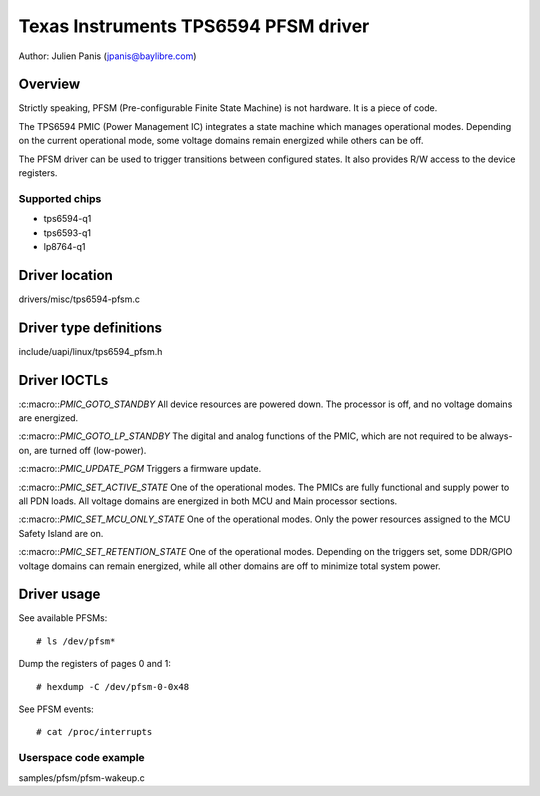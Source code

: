 .. SPDX-License-Identifier: GPL-2.0

=====================================
Texas Instruments TPS6594 PFSM driver
=====================================

Author: Julien Panis (jpanis@baylibre.com)

Overview
========

Strictly speaking, PFSM (Pre-configurable Finite State Machine) is not
hardware. It is a piece of code.

The TPS6594 PMIC (Power Management IC) integrates a state machine which
manages operational modes. Depending on the current operational mode,
some voltage domains remain energized while others can be off.

The PFSM driver can be used to trigger transitions between configured
states. It also provides R/W access to the device registers.

Supported chips
---------------

- tps6594-q1
- tps6593-q1
- lp8764-q1

Driver location
===============

drivers/misc/tps6594-pfsm.c

Driver type definitions
=======================

include/uapi/linux/tps6594_pfsm.h

Driver IOCTLs
=============

:c:macro::`PMIC_GOTO_STANDBY`
All device resources are powered down. The processor is off, and
no voltage domains are energized.

:c:macro::`PMIC_GOTO_LP_STANDBY`
The digital and analog functions of the PMIC, which are not
required to be always-on, are turned off (low-power).

:c:macro::`PMIC_UPDATE_PGM`
Triggers a firmware update.

:c:macro::`PMIC_SET_ACTIVE_STATE`
One of the operational modes.
The PMICs are fully functional and supply power to all PDN loads.
All voltage domains are energized in both MCU and Main processor
sections.

:c:macro::`PMIC_SET_MCU_ONLY_STATE`
One of the operational modes.
Only the power resources assigned to the MCU Safety Island are on.

:c:macro::`PMIC_SET_RETENTION_STATE`
One of the operational modes.
Depending on the triggers set, some DDR/GPIO voltage domains can
remain energized, while all other domains are off to minimize
total system power.

Driver usage
============

See available PFSMs::

    # ls /dev/pfsm*

Dump the registers of pages 0 and 1::

    # hexdump -C /dev/pfsm-0-0x48

See PFSM events::

    # cat /proc/interrupts

Userspace code example
----------------------

samples/pfsm/pfsm-wakeup.c
